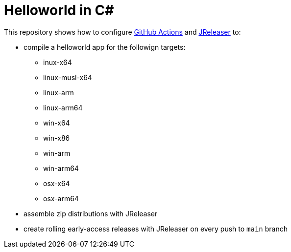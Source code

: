 = Helloworld in C#

This repository shows how to configure link:https://github.com/features/actions[GitHub Actions] and link:https://jreleaser.org/[JReleaser] to:

 * compile a helloworld app for the followign targets:
   ** inux-x64
   ** linux-musl-x64
   ** linux-arm
   ** linux-arm64
   ** win-x64
   ** win-x86
   ** win-arm
   ** win-arm64
   ** osx-x64
   ** osx-arm64
 * assemble zip distributions with JReleaser
 * create rolling early-access releases with JReleaser on every push to `main` branch
